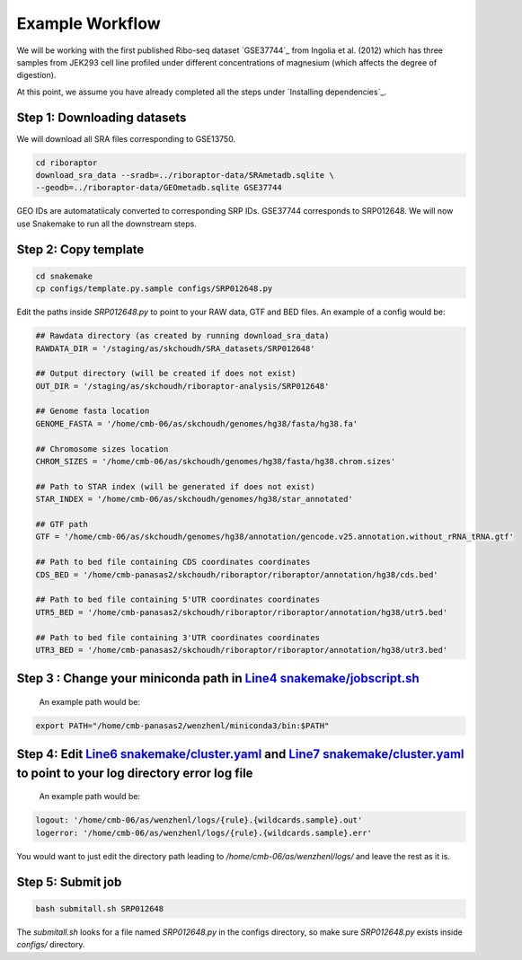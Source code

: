 
Example Workflow
----------------

.. _`Line4 snakemake/jobscript.sh`: https://github.com/saketkc/riboraptor/blob/47c8a50753c2bcc96b57d43b525a47bb8fde2d04/snakemake/jobscript.sh#L4
.. _`Line6 snakemake/cluster.yaml`: https://github.com/saketkc/riboraptor/blob/47c8a50753c2bcc96b57d43b525a47bb8fde2d04/snakemake/cluster.yaml#L6
.. _`Line7 snakemake/cluster.yaml`: https://github.com/saketkc/riboraptor/blob/47c8a50753c2bcc96b57d43b525a47bb8fde2d04/snakemake/cluster.yaml#L7


We will be working with the first published Ribo-seq dataset `GSE37744`_ from Ingolia et al. (2012) which has three samples from JEK293 cell line profiled under different concentrations of magnesium (which affects the degree of digestion).

At this point, we assume you have already completed all the steps under `Installing dependencies`_. 


Step 1: Downloading datasets
~~~~~~~~~~~~~~~~~~~~~~~~~~~~

We will download all SRA files corresponding to GSE13750.

.. code-block:: bash
   
   cd riboraptor
   download_sra_data --sradb=../riboraptor-data/SRAmetadb.sqlite \
   --geodb=../riboraptor-data/GEOmetadb.sqlite GSE37744

GEO IDs are automatatiicaly converted to corresponding SRP IDs. GSE37744 corresponds to SRP012648.
We will now use Snakemake to run all the downstream steps.

Step 2: Copy template
~~~~~~~~~~~~~~~~~~~~~~

.. code-block:: bash
   
   cd snakemake
   cp configs/template.py.sample configs/SRP012648.py
   

Edit the paths inside `SRP012648.py` to point to your RAW data, GTF and BED files.
An example of a config would be:
   
.. code-block:: python
   
   ## Rawdata directory (as created by running download_sra_data)
   RAWDATA_DIR = '/staging/as/skchoudh/SRA_datasets/SRP012648'
   
   ## Output directory (will be created if does not exist)
   OUT_DIR = '/staging/as/skchoudh/riboraptor-analysis/SRP012648'   
   
   ## Genome fasta location
   GENOME_FASTA = '/home/cmb-06/as/skchoudh/genomes/hg38/fasta/hg38.fa'
   
   ## Chromosome sizes location
   CHROM_SIZES = '/home/cmb-06/as/skchoudh/genomes/hg38/fasta/hg38.chrom.sizes'
   
   ## Path to STAR index (will be generated if does not exist)
   STAR_INDEX = '/home/cmb-06/as/skchoudh/genomes/hg38/star_annotated'

   ## GTF path
   GTF = '/home/cmb-06/as/skchoudh/genomes/hg38/annotation/gencode.v25.annotation.without_rRNA_tRNA.gtf'

   ## Path to bed file containing CDS coordinates coordinates
   CDS_BED = '/home/cmb-panasas2/skchoudh/riboraptor/riboraptor/annotation/hg38/cds.bed'
   
   ## Path to bed file containing 5'UTR coordinates coordinates
   UTR5_BED = '/home/cmb-panasas2/skchoudh/riboraptor/riboraptor/annotation/hg38/utr5.bed'

   ## Path to bed file containing 3'UTR coordinates coordinates
   UTR3_BED = '/home/cmb-panasas2/skchoudh/riboraptor/riboraptor/annotation/hg38/utr3.bed'


Step 3 : Change your miniconda path in `Line4 snakemake/jobscript.sh`_
~~~~~~~~~~~~~~~~~~~~~~~~~~~~~~~~~~~~~~~~~~~~~~~~~~~~~~~~~~~~~~~~~~~~~~~

   An example path would be:
.. code-block:: bash  
    
   export PATH="/home/cmb-panasas2/wenzhenl/miniconda3/bin:$PATH"


Step 4: Edit `Line6 snakemake/cluster.yaml`_ and `Line7 snakemake/cluster.yaml`_ to point to your log directory error log file
~~~~~~~~~~~~~~~~~~~~~~~~~~~~~~~~~~~~~~~~~~~~~~~~~~~~~~~~~~~~~~~~~~~~~~~~~~~~~~~~~~~~~~~~~~~~~~~~~~~~~~~~~~~~~~~~~~~~~~~~~~  
   
   An example path would be:
   
.. code-block:: yaml

   logout: '/home/cmb-06/as/wenzhenl/logs/{rule}.{wildcards.sample}.out'
   logerror: '/home/cmb-06/as/wenzhenl/logs/{rule}.{wildcards.sample}.err'

You would want to just edit the directory path leading to `/home/cmb-06/as/wenzhenl/logs/` and leave the rest as it is.

Step 5: Submit job
~~~~~~~~~~~~~~~~~~

.. code-block:: bash

   bash submitall.sh SRP012648

The `submitall.sh` looks for a file named `SRP012648.py` in the configs directory, so make sure `SRP012648.py` exists inside
`configs/` directory.
